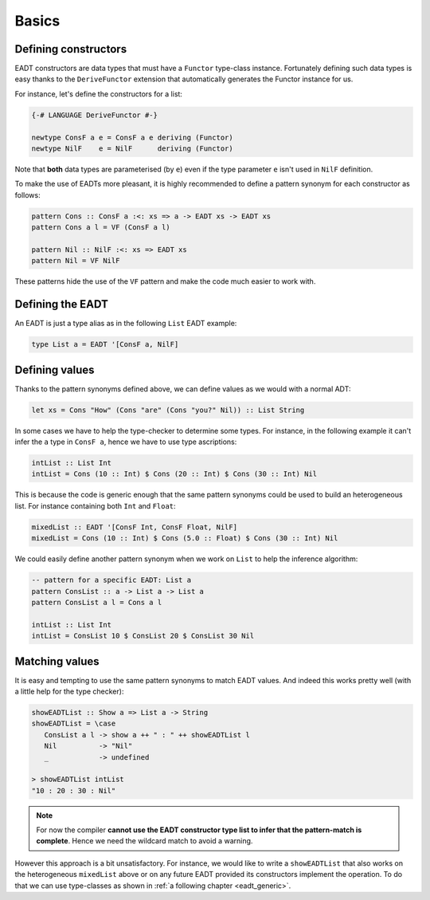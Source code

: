 .. _eadt_basics:

==============================================================================
Basics
==============================================================================

------------------------------------------------------------------------------
Defining constructors
------------------------------------------------------------------------------

EADT constructors are data types that must have a ``Functor`` type-class instance.
Fortunately defining such data types is easy thanks to the ``DeriveFunctor``
extension that automatically generates the Functor instance for us.

For instance, let's define the constructors for a list:

.. code::

   {-# LANGUAGE DeriveFunctor #-}

   newtype ConsF a e = ConsF a e deriving (Functor)
   newtype NilF    e = NilF      deriving (Functor)

Note that **both** data types are parameterised (by ``e``) even if the type
parameter ``e`` isn't used in ``NilF`` definition.

To make the use of EADTs more pleasant, it is highly recommended to define a
pattern synonym for each constructor as follows:

.. code::

   pattern Cons :: ConsF a :<: xs => a -> EADT xs -> EADT xs
   pattern Cons a l = VF (ConsF a l)

   pattern Nil :: NilF :<: xs => EADT xs
   pattern Nil = VF NilF

These patterns hide the use of the ``VF`` pattern and make the code much easier
to work with.

------------------------------------------------------------------------------
Defining the EADT
------------------------------------------------------------------------------

An EADT is just a type alias as in the following ``List`` EADT example:

.. code::

   type List a = EADT '[ConsF a, NilF]

------------------------------------------------------------------------------
Defining values
------------------------------------------------------------------------------

Thanks to the pattern synonyms defined above, we can define values as we would
with a normal ADT:

.. code::

   let xs = Cons "How" (Cons "are" (Cons "you?" Nil)) :: List String

In some cases we have to help the type-checker to determine some types. For
instance, in the following example it can't infer the ``a`` type in ``ConsF a``,
hence we have to use type ascriptions:

.. code::

   intList :: List Int
   intList = Cons (10 :: Int) $ Cons (20 :: Int) $ Cons (30 :: Int) Nil

This is because the code is generic enough that the same pattern synonyms could
be used to build an heterogeneous list. For instance containing both ``Int`` and
``Float``:

.. code::

   mixedList :: EADT '[ConsF Int, ConsF Float, NilF]
   mixedList = Cons (10 :: Int) $ Cons (5.0 :: Float) $ Cons (30 :: Int) Nil


We could easily define another pattern synonym when we work on ``List`` to help
the inference algorithm:

.. code::

   -- pattern for a specific EADT: List a
   pattern ConsList :: a -> List a -> List a
   pattern ConsList a l = Cons a l

   intList :: List Int
   intList = ConsList 10 $ ConsList 20 $ ConsList 30 Nil


------------------------------------------------------------------------------
Matching values
------------------------------------------------------------------------------

It is easy and tempting to use the same pattern synonyms to match EADT values.
And indeed this works pretty well (with a little help for the type checker):

.. code::

   showEADTList :: Show a => List a -> String
   showEADTList = \case
      ConsList a l -> show a ++ " : " ++ showEADTList l
      Nil          -> "Nil"
      _            -> undefined

   > showEADTList intList
   "10 : 20 : 30 : Nil"

.. note::

   For now the compiler **cannot use the EADT constructor type list to infer
   that the pattern-match is complete**. Hence we need the wildcard match to
   avoid a warning.

However this approach is a bit unsatisfactory. For instance, we would like to
write a ``showEADTList`` that also works on the heterogeneous ``mixedList``
above or on any future EADT provided its constructors implement the operation.
To do that we can use type-classes as shown in :ref:`a following chapter
<eadt_generic>`.
